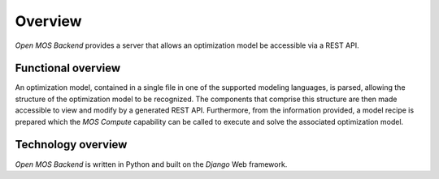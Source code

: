 .. _overview:

********
Overview
********

`Open MOS Backend` provides a server that allows an optimization model
be accessible via a REST API.



^^^^^^^^^^^^^^^  
Functional overview
^^^^^^^^^^^^^^^  

An optimization model, contained in a single file in one of the
supported modeling languages, is parsed, allowing the structure of the
optimization model to be recognized.
The components that comprise this structure are then made accessible
to view and modify by a generated REST API.
Furthermore, from the information provided, a model recipe is prepared
which the `MOS Compute` capability can be called to execute and
solve the associated optimization model.



^^^^^^^^^^^^^^^  
Technology overview
^^^^^^^^^^^^^^^  


`Open MOS Backend` is written in Python and built on the `Django` Web framework.
